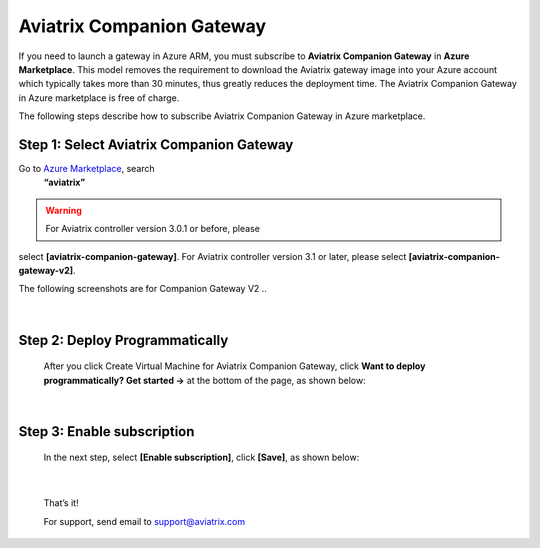 .. meta::
  :description: Aviatrix Companion Gateway
  :keywords: gateway, companion gateway, v2, version 2, aviatrix companion gateway, aviatrix

==================================
Aviatrix Companion Gateway
==================================


If you need to launch a gateway in Azure ARM, you must subscribe to
**Aviatrix Companion Gateway** in **Azure Marketplace**. This model removes
the requirement to download the Aviatrix gateway image into your
Azure account which typically takes more than 30 minutes, thus
greatly reduces the deployment time. The Aviatrix Companion Gateway
in Azure marketplace is free of charge.

The following steps describe how to subscribe Aviatrix Companion
Gateway in Azure marketplace.


Step 1: Select Aviatrix Companion Gateway
------------------------------------------

Go to `Azure Marketplace <https://azure.microsoft.com/enIus/marketplace/>`__, search
    **“aviatrix”**

.. warning:: For Aviatrix controller version 3.0.1 or before, please 
select **[aviatrix-companion-gateway]**. For Aviatrix controller version 3.1 or later, 
please select **[aviatrix-companion-gateway-v2]**. 

The following screenshots are for Companion Gateway V2
..

    |image0|

|

Step 2: Deploy Programmatically
-----------------------------------

    After you click Create Virtual Machine for Aviatrix Companion Gateway, 
    click **Want to deploy programmatically? Get started ->** at the bottom of the page, as shown below:

|image1|

|

Step 3: Enable subscription
----------------------------

    In the next step, select **[Enable subscription]**, click **[Save]**, as shown
    below:

|image2|

|

    That’s it!

    For support, send email to support@aviatrix.com

.. |image0| image:: CompanionGateway_media/img_01.PNG
.. |image1| image:: CompanionGateway_media/img_02.PNG
.. |image2| image:: CompanionGateway_media/img_03_enable_and_save.PNG



.. disqus::
